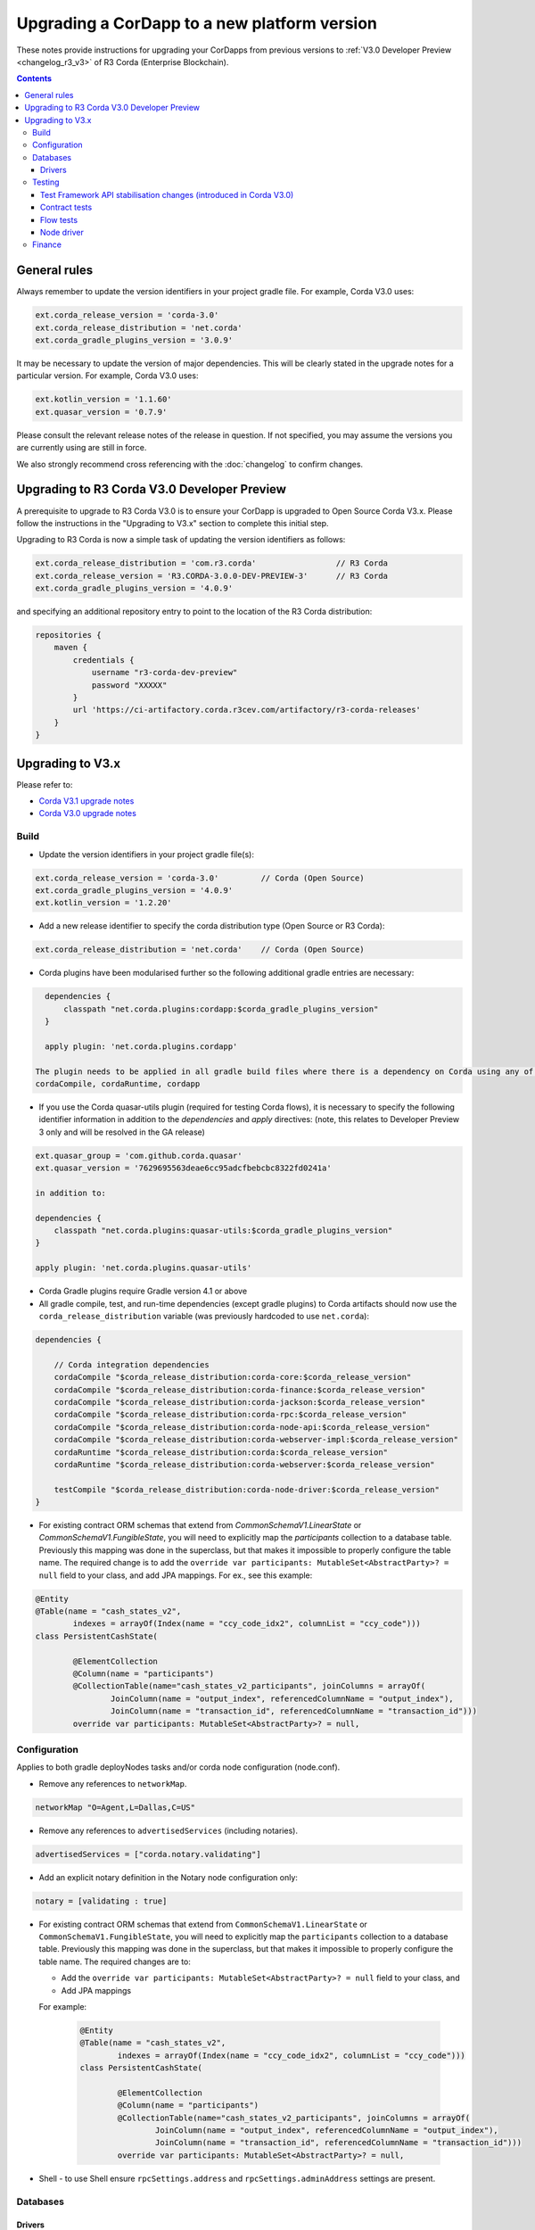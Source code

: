 Upgrading a CorDapp to a new platform version
=============================================

These notes provide instructions for upgrading your CorDapps from previous versions to :ref:`V3.0 Developer Preview <changelog_r3_v3>` of R3 Corda (Enterprise Blockchain).

.. contents::
   :depth: 3

General rules
-------------
Always remember to update the version identifiers in your project gradle file. For example, Corda V3.0 uses:

.. sourcecode:: shell

    ext.corda_release_version = 'corda-3.0'
    ext.corda_release_distribution = 'net.corda'
    ext.corda_gradle_plugins_version = '3.0.9'

It may be necessary to update the version of major dependencies. This will be clearly stated in the upgrade notes for
a particular version. For example, Corda V3.0 uses:

.. sourcecode:: shell

    ext.kotlin_version = '1.1.60'
    ext.quasar_version = '0.7.9'

Please consult the relevant release notes of the release in question. If not specified, you may assume the
versions you are currently using are still in force.

We also strongly recommend cross referencing with the :doc:`changelog` to confirm changes.


Upgrading to R3 Corda V3.0 Developer Preview
--------------------------------------------
A prerequisite to upgrade to R3 Corda V3.0 is to ensure your CorDapp is upgraded to Open Source Corda V3.x.
Please follow the instructions in the "Upgrading to V3.x" section to complete this initial step.

Upgrading to R3 Corda is now a simple task of updating the version identifiers as follows:

.. sourcecode:: shell

    ext.corda_release_distribution = 'com.r3.corda'                 // R3 Corda
    ext.corda_release_version = 'R3.CORDA-3.0.0-DEV-PREVIEW-3'      // R3 Corda
    ext.corda_gradle_plugins_version = '4.0.9'

and specifying an additional repository entry to point to the location of the R3 Corda distribution:

.. sourcecode:: shell

    repositories {
        maven {
            credentials {
                username "r3-corda-dev-preview"
                password "XXXXX"
            }
            url 'https://ci-artifactory.corda.r3cev.com/artifactory/r3-corda-releases'
        }
    }

Upgrading to V3.x
-----------------

Please refer to:

* `Corda V3.1 upgrade notes <https://docs.corda.net/releases/release-V3.1/upgrade-notes.html#v3-0-to-v3-1>`_

* `Corda V3.0 upgrade notes <https://docs.corda.net/releases/release-V3.0/upgrade-notes.html#v2-0-to-v3-0>`_

Build
^^^^^

* Update the version identifiers in your project gradle file(s):

.. sourcecode:: shell

    ext.corda_release_version = 'corda-3.0'         // Corda (Open Source)
    ext.corda_gradle_plugins_version = '4.0.9'
    ext.kotlin_version = '1.2.20'

* Add a new release identifier to specify the corda distribution type (Open Source or R3 Corda):

.. sourcecode:: shell

    ext.corda_release_distribution = 'net.corda'    // Corda (Open Source)

* Corda plugins have been modularised further so the following additional gradle entries are necessary:

.. sourcecode:: shell

    dependencies {
        classpath "net.corda.plugins:cordapp:$corda_gradle_plugins_version"
    }

    apply plugin: 'net.corda.plugins.cordapp'

  The plugin needs to be applied in all gradle build files where there is a dependency on Corda using any of:
  cordaCompile, cordaRuntime, cordapp


* If you use the Corda quasar-utils plugin (required for testing Corda flows), it is necessary to specify the following
  identifier information in addition to the *dependencies* and *apply* directives:
  (note, this relates to Developer Preview 3 only and will be resolved in the GA release)

.. sourcecode:: shell

    ext.quasar_group = 'com.github.corda.quasar'
    ext.quasar_version = '7629695563deae6cc95adcfbebcbc8322fd0241a'

    in addition to:

    dependencies {
        classpath "net.corda.plugins:quasar-utils:$corda_gradle_plugins_version"
    }

    apply plugin: 'net.corda.plugins.quasar-utils'

* Corda Gradle plugins require Gradle version 4.1 or above

* All gradle compile, test, and run-time dependencies (except gradle plugins) to Corda artifacts should now use the
  ``corda_release_distribution`` variable (was previously hardcoded to use ``net.corda``):

.. sourcecode:: shell

    dependencies {

        // Corda integration dependencies
        cordaCompile "$corda_release_distribution:corda-core:$corda_release_version"
        cordaCompile "$corda_release_distribution:corda-finance:$corda_release_version"
        cordaCompile "$corda_release_distribution:corda-jackson:$corda_release_version"
        cordaCompile "$corda_release_distribution:corda-rpc:$corda_release_version"
        cordaCompile "$corda_release_distribution:corda-node-api:$corda_release_version"
        cordaCompile "$corda_release_distribution:corda-webserver-impl:$corda_release_version"
        cordaRuntime "$corda_release_distribution:corda:$corda_release_version"
        cordaRuntime "$corda_release_distribution:corda-webserver:$corda_release_version"

        testCompile "$corda_release_distribution:corda-node-driver:$corda_release_version"
    }

* For existing contract ORM schemas that extend from `CommonSchemaV1.LinearState` or `CommonSchemaV1.FungibleState`,
  you will need to explicitly map the `participants` collection to a database table. Previously this mapping was done in the
  superclass, but that makes it impossible to properly configure the table name.
  The required change is to add the ``override var participants: MutableSet<AbstractParty>? = null`` field to your class, and
  add JPA mappings. For ex., see this example:

.. sourcecode:: kotlin

    @Entity
    @Table(name = "cash_states_v2",
            indexes = arrayOf(Index(name = "ccy_code_idx2", columnList = "ccy_code")))
    class PersistentCashState(

            @ElementCollection
            @Column(name = "participants")
            @CollectionTable(name="cash_states_v2_participants", joinColumns = arrayOf(
                    JoinColumn(name = "output_index", referencedColumnName = "output_index"),
                    JoinColumn(name = "transaction_id", referencedColumnName = "transaction_id")))
            override var participants: MutableSet<AbstractParty>? = null,

Configuration
^^^^^^^^^^^^^
Applies to both gradle deployNodes tasks and/or corda node configuration (node.conf).

* Remove any references to ``networkMap``.

.. sourcecode:: shell

    networkMap "O=Agent,L=Dallas,C=US"

* Remove any references to ``advertisedServices`` (including notaries).

.. sourcecode:: shell

    advertisedServices = ["corda.notary.validating"]

* Add an explicit notary definition in the Notary node configuration only:

.. sourcecode:: shell

    notary = [validating : true]

* For existing contract ORM schemas that extend from ``CommonSchemaV1.LinearState`` or ``CommonSchemaV1.FungibleState``,
  you will need to explicitly map the ``participants`` collection to a database table. Previously this mapping was done
  in the superclass, but that makes it impossible to properly configure the table name. The required changes are to:

  * Add the ``override var participants: MutableSet<AbstractParty>? = null`` field to your class, and
  * Add JPA mappings

  For example:

    .. sourcecode:: kotlin

        @Entity
        @Table(name = "cash_states_v2",
                indexes = arrayOf(Index(name = "ccy_code_idx2", columnList = "ccy_code")))
        class PersistentCashState(

                @ElementCollection
                @Column(name = "participants")
                @CollectionTable(name="cash_states_v2_participants", joinColumns = arrayOf(
                        JoinColumn(name = "output_index", referencedColumnName = "output_index"),
                        JoinColumn(name = "transaction_id", referencedColumnName = "transaction_id")))
                override var participants: MutableSet<AbstractParty>? = null,

* Shell - to use Shell ensure ``rpcSettings.address`` and ``rpcSettings.adminAddress`` settings are present.

Databases
^^^^^^^^^

Drivers
~~~~~~~

* Alternative JDBC drivers are not bundled as part of R3 Corda releases. If you are running a node on a database different from H2 you need to provide the associated driver as described in :doc:`node-database`.

Testing
^^^^^^^

Test Framework API stabilisation changes (introduced in Corda V3.0)
~~~~~~~~~~~~~~~~~~~~~~~~~~~~~~~~~~~~~~~~

* MockNetwork API usage has been greatly simplified.

  All references to ``StartedNode<MockNode>`` or ``StartedNode<MockNetwork.MockNode>`` now become ``StartedMockNode``

  Calling a flow on a MockNode now becomes ``myMockNode.startFlow(myFlow)``

* MockNode transaction demarcation has been simplified.

  All references to ``myMockNode.database.transaction { ... }`` now become ``myMockNode.transaction { ... }``

Please also see `API Testing <https://docs.corda.net/releases/release-V3.0/api-testing.html>`_

Contract tests
~~~~~~~~~~~~~~

* You must now create a ``MockServices`` object.

  ``MockServices`` provides a mock identity, key and storage service. ``MockServices`` takes as its first argument a
  list of the CorDapp packages to scan:

  .. sourcecode:: kotlin

    private val ledgerServices = MockServices(listOf("net.corda.examples.obligation", "net.corda.testing.contracts"))

  ``MockServices`` replaces the use of ``setCordappPackages`` and ``unsetCordappPackages``.

* ``ledger`` is now defined as a ``MockServices`` method. This means that:

  .. sourcecode:: kotlin

     ledger {

  Becomes:

  .. sourcecode:: kotlin

     ledgerServices.ledger {

* Within a mock ledger transaction, ``ContractState`` instances are passed to ``input`` and ``output`` as objects
  rather than lambdas. For example:

  .. sourcecode:: kotlin

     ledgerServices.ledger {
         transaction {
             input(OBLIGATION_CONTRACT_ID, DummyState())
             output(OBLIGATION_CONTRACT_ID, oneDollarObligation)
         }
     }

* Within a mock ledger transaction, ``CommandData`` instances are passed to ``input`` and ``output`` as objects
  rather than lambdas, and the public keys must be passed as a list if there is more than one. For example:

  .. sourcecode:: kotlin

     ledgerServices.ledger {
         transaction {
             command(alice.publicKey, ObligationContract.Commands.Issue())
             command(listOf(alice.publicKey, bob.publicKey), ObligationContract.Commands.Issue())
         }
     }

* The predefined test identities (e.g. ``ALICE`` and ``MINI_CORP``) have been removed.

  You must now define the test identities explicitly. For example:

  .. sourcecode:: kotlin

     val alice = TestIdentity(CordaX500Name(organisation = "Alice", locality = "TestLand", country = "GB"))

  ``TestIdentity`` exposes methods to get the ``name``, ``keyPair``, ``publicKey``, ``party`` and ``identity`` of the
  underlying ``TestIdentity``

* Explicit invocation of transaction transformation (ie. using ``TransactionBuilder``) requires serialization engine
  to be initialized. In unit test this can be achieved by using the following jUnit rule:

  .. sourcecode:: kotlin

    @Rule
    @JvmField
    val testSerialization = SerializationEnvironmentRule()

Flow tests
~~~~~~~~~~

* The registration mechanism for CorDapps in ``MockNetwork`` unit tests has changed:

  * CorDapp registration is now done via the ``cordappPackages`` constructor parameter of MockNetwork.
    This parameter is a list of ``String`` values which should be the package names of the CorDapps containing the contract verification code you wish to load

  * The ``unsetCordappPackages`` method is now redundant and has been removed.

* Creation of Notaries in ``MockNetwork`` unit tests has changed.

  Previously the API call ``createNotaryNode(legalName = CordaX500ame(...))`` would be used to create a notary:

  .. sourcecode:: kotlin

     val notary = mockNetwork.createNotaryNode(legalName = CordaX500Name("Notary", "London", "UK"))

  Notaries are now defined as part of ``MockNetwork`` creation using a new ``MockNetworkNotarySpec`` class, as in the following example:

  .. sourcecode:: kotlin

     mockNetwork = MockNetwork(notarySpecs = listOf(MockNetworkNotarySpec(CordaX500Name("Notary","London","UK"))))

* A notary is no longer specified when creating a standard node using the ``createPartyNode`` API call.

  Previously:

  .. sourcecode:: kotlin

     mockNetwork.createPartyNode(notary.network.myAddress, CordaX500Name("Node", "Madrid", "ES"))

  Becomes:

  .. sourcecode:: kotlin

     mockNetwork.createPartyNode(CordaX500Name("Node", "Madrid", "ES"))

* Utility node creation API method ``createSomeNodes(...)`` has been removed, and nodes must be created individually.

  Previously:

  .. sourcecode:: java

     MockNetwork.BasketOfNodes nodes = net.createSomeNodes(3);
     nodeA = nodes.getPartyNodes().get(0);
     nodeB = nodes.getPartyNodes().get(1);
     nodeC = nodes.getPartyNodes().get(2);

  Becomes:

  .. sourcecode:: java

     nodeA = net.createNode(new MockNodeParameters());
     nodeB = net.createNode(new MockNodeParameters());
     nodeC = net.createNode(new MockNodeParameters());
     List<StartedNode<MockNode>> nodes = Arrays.asList(nodeA, nodeB, nodeC);

* Flow framework instantiation of a flow has a slight variation in start syntax:

  Previously:

  .. sourcecode:: java

     CordaFuture<SignedTransaction> future = nodeA.getServices().startFlow(flow).getResultFuture();

  Becomes:

  .. sourcecode:: java

     CordaFuture<SignedTransaction> future = startFlow(nodeA.getServices(), flow).getResultFuture();

* ``StartedNodeServices.startFlow`` must now be imported from ``net.corda.testing.node``

* Do not use ``node.internals`` to register flows:

  Previous code would often look as follows:

  .. sourcecode:: kotlin

     protected fun registerFlowsAndServices(node: StartedNode<MockNetwork.MockNode>) {
         val mockNode = node.internals
         mockNode.registerInitiatedFlow(MyCustomFlow::class.java)
     }

  Becomes:

  .. sourcecode:: kotlin

     protected fun registerFlowsAndServices(mockNode: StartedNode<MockNetwork.MockNode>) {
         mockNode.registerInitiatedFlow(MyCustomFlow::class.java)
     }

* Do not use ``node.internals`` to register Corda services

  Previously:

  .. sourcecode:: kotlin

    node.internals.installCordaService(CustomService::class.java)

  Becomes:

  .. sourcecode:: kotlin

    node.services.cordaService(CustomService::class.java)

Better yet, use node factory to organize both register flows and services, for example, create class as follows:

  .. sourcecode:: kotlin

      class PrimesOracleNode(args: MockNodeArgs) : MockNetwork.MockNode(args) {
        override fun start() = super.start().apply {
            registerInitiatedFlow(QueryHandler::class.java)
            registerInitiatedFlow(SignHandler::class.java)
                    services.cordaService(net.corda.examples.oracle.service.service.Oracle::class.java)
        }
      }

  and then pass it to ``createNode``:

  .. sourcecode:: kotlin

    val oracle = mockNet.createNode(MockNodeParameters(legalName = CordaX500Name("Oracle", "New York", "US")), ::PrimesOracleNode)

Node driver
~~~~~~~~~~~

* Driver instantiation now uses a new ``DriverParameters`` data class to encapsulate all available driver options.

  For example, previously:

  .. sourcecode:: kotlin

    driver(isDebug = true, waitForAllNodesToFinish = true) { ...

  Becomes:

  .. sourcecode:: kotlin

    driver(DriverParameters(isDebug = true, waitForAllNodesToFinish = true)) { ...

* ``User`` has been moved from ``net.corda.nodeapi.User`` to ``net.corda.nodeapi.internal.config.User``

* Notaries are defined by passing a list of ``NotarySpec`` objects to ``driver`` using the ``notarySpecs`` argument,
  instead of being defined manually in the driver block.

  ``notarySpecs`` defaults to providing a single validating notary

* The ``waitForAllNodesToFinish`` function has been removed. It has been replaced with a ``waitForAllNodesToFinish``
  argument to ``driver``

* No longer specify advertised services to the ``DriverDSL`` when starting nodes:

  Previously:

  .. sourcecode:: kotlin

     driver {
         startNode(providedName = CordaX500Name("Controller", "London", "GB"), advertisedServices = setOf(ServiceInfo(ValidatingNotaryService.type)))

  Becomes:

  .. sourcecode:: kotlin

     driver {
         startNode(providedName = CordaX500Name("Controller", "London", "GB")),

Finance
^^^^^^^

* ``CASH_PROGRAM_ID`` has been moved to ``Cash.PROGRAM_ID``, where ``Cash`` is defined in the
  ``import net.corda.finance.contracts.asset`` package
